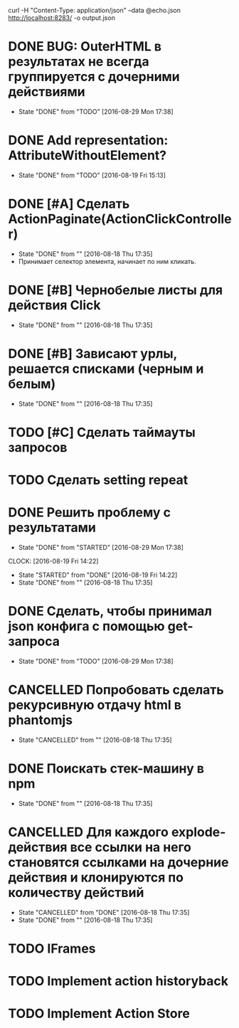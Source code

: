 curl -H "Content-Type: application/json" --data @echo.json http://localhost:8283/ -o output.json

* DONE BUG: OuterHTML в результатах не всегда группируется с дочерними действиями
CLOSED: [2016-08-29 Mon 17:38]
- State "DONE"       from "TODO"       [2016-08-29 Mon 17:38]
* DONE Add representation: AttributeWithoutElement?
CLOSED: [2016-08-19 Fri 15:13]
- State "DONE"       from "TODO"       [2016-08-19 Fri 15:13]
* DONE [#A] Сделать ActionPaginate(ActionClickController)
CLOSED: [2016-08-18 Thu 17:35]
- State "DONE"       from ""           [2016-08-18 Thu 17:35]
- Принимает селектор элемента, начинает по ним кликать.
* DONE [#B] Чернобелые листы для действия Click
CLOSED: [2016-08-18 Thu 17:35]
- State "DONE"       from ""           [2016-08-18 Thu 17:35]
* DONE [#B] Зависают урлы, решается списками (черным и белым)
CLOSED: [2016-08-18 Thu 17:35]
- State "DONE"       from ""           [2016-08-18 Thu 17:35]
* TODO [#C] Сделать таймауты запросов
* TODO Сделать setting repeat
* DONE Решить проблему с результатами
CLOSED: [2016-08-29 Mon 17:38]
- State "DONE"       from "STARTED"    [2016-08-29 Mon 17:38]
CLOCK: [2016-08-19 Fri 14:22]
- State "STARTED"    from "DONE"       [2016-08-19 Fri 14:22]
- State "DONE"       from ""           [2016-08-18 Thu 17:35]
* DONE Сделать, чтобы принимал json конфига с помощью get-запроса
CLOSED: [2016-08-29 Mon 17:38]
- State "DONE"       from "TODO"       [2016-08-29 Mon 17:38]
* CANCELLED Попробовать сделать рекурсивную отдачу html в phantomjs
CLOSED: [2016-08-18 Thu 17:35]
- State "CANCELLED"  from ""           [2016-08-18 Thu 17:35]
* DONE Поискать стек-машину в npm
CLOSED: [2016-08-18 Thu 17:35]
- State "DONE"       from ""           [2016-08-18 Thu 17:35]
* CANCELLED Для каждого explode-действия все ссылки на него становятся ссылками на дочерние действия и клонируются по количеству действий
CLOSED: [2016-08-18 Thu 17:35]
- State "CANCELLED"  from "DONE"       [2016-08-18 Thu 17:35]
- State "DONE"       from ""           [2016-08-18 Thu 17:35]

* TODO IFrames
* TODO Implement action historyback
* TODO Implement Action Store
